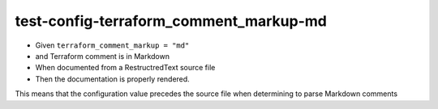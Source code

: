 test-config-terraform_comment_markup-md
=======================================

- Given ``terraform_comment_markup = "md"``
- and Terraform comment is in Markdown
- When documented from a RestructredText source file
- Then the documentation is properly rendered.

This means that the configuration value precedes the source file
when determining to parse Markdown comments

.. tf:resource:: foo_resource.markdown
